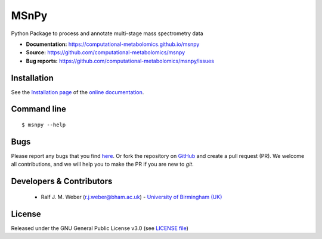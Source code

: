 MSnPy
======
|Version| |Py versions| |Git| |Bioconda| |Build Status (Travis)| |Build Status (AppVeyor)| |License| |RTD doc|

Python Package to process and annotate multi-stage mass spectrometry data

- **Documentation:** https://computational-metabolomics.github.io/msnpy
- **Source:** https://github.com/computational-metabolomics/msnpy
- **Bug reports:** https://github.com/computational-metabolomics/msnpy/issues

Installation
------------
See the `Installation page <https://computational-metabolomics.github.io/msnpy/introduction.html#installation>`__ of
the `online documentation <https://computational-metabolomics.github.io/msnpy/>`__.


Command line
------------
::

    $ msnpy --help


Bugs
----
Please report any bugs that you find `here <https://github.com/computational-metabolomics/msnpy/issues>`_.
Or fork the repository on `GitHub <https://github.com/computational-metabolomics/msnpy/>`_
and create a pull request (PR). We welcome all contributions, and we
will help you to make the PR if you are new to `git`.


Developers & Contributors
-------------------------
 - Ralf J. M. Weber (r.j.weber@bham.ac.uk) - `University of Birmingham (UK) <http://www.birmingham.ac.uk/index.aspx>`_


License
-------
Released under the GNU General Public License v3.0 (see `LICENSE file <https://github.com/computational-metabolomics/msnpy/blob/master/LICENSE>`_)


.. |Build Status (Travis)| image:: https://img.shields.io/travis/computational-metabolomics/msnpy.svg?style=flat&maxAge=3600&label=Travis-CI
   :target: https://travis-ci.org/computational-metabolomics/msnpy

.. |Build Status (AppVeyor)| image:: https://img.shields.io/appveyor/ci/RJMW/msnpy.svg?style=flat&maxAge=3600&label=AppVeyor
   :target: https://ci.appveyor.com/project/RJMW/msnpy/branch/master

.. |Py versions| image:: https://img.shields.io/pypi/pyversions/msnpy.svg?style=flat&maxAge=3600
   :target: https://pypi.python.org/pypi/msnpy/

.. |Version| image:: https://img.shields.io/pypi/v/msnpy.svg?style=flat&maxAge=3600
   :target: https://pypi.python.org/pypi/msnpy/

.. |Git| image:: https://img.shields.io/badge/repository-GitHub-blue.svg?style=flat&maxAge=3600
   :target: https://github.com/computational-metabolomics/msnpy

.. |Bioconda| image:: https://img.shields.io/badge/install%20with-bioconda-brightgreen.svg?style=flat&maxAge=3600
   :target: http://bioconda.github.io/recipes/msnpy/README.html

.. |License| image:: https://img.shields.io/pypi/l/msnpy.svg?style=flat&maxAge=3600
   :target: https://www.gnu.org/licenses/gpl-3.0.html

.. |RTD doc| image:: https://img.shields.io/badge/documentation-RTD-71B360.svg?style=flat&maxAge=3600
   :target: https://computational-metabolomics.github.io/msnpy/
